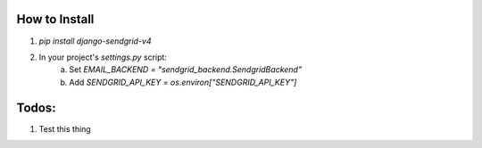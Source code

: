 How to Install
--------------

1. `pip install django-sendgrid-v4`
2. In your project's `settings.py` script:
	a. Set `EMAIL_BACKEND = "sendgrid_backend.SendgridBackend"`
	b. Add `SENDGRID_API_KEY = os.environ["SENDGRID_API_KEY"]`


Todos:
------

1. Test this thing
